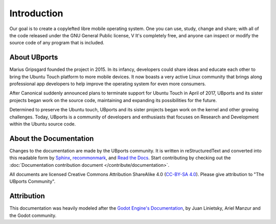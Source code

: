 Introduction
============

Our goal is to create a copylefted libre mobile operating system. One you can use, study, change and share; with all of the code released under the GNU General Public license, V It's completely free, and anyone can inspect or modify the source code of any program that is included.

About UBports
-------------

Marius Gripsgard founded the project in 2015. In its infancy, developers could share ideas and educate each other to bring the Ubuntu Touch platform to more mobile devices. It now boasts a very active Linux community that brings along professional app developers to help improve the operating system for even more consumers.

After Canonical suddenly announced plans to terminate support for Ubuntu Touch in April of 2017, UBports and its sister projects began work on the source code, maintaining and expanding its possibilities for the future. 

Determined to preserve the Ubuntu touch, UBports and its sister projects began work on the kernel and other growing challenges. Today, UBports is a community of developers and enthusiasts that focuses on Research and Development within the Ubuntu source code.


About the Documentation
-----------------------

Changes to the documentation are made by the UBports community. It is written in reStructuredText and converted into this readable form by `Sphinx <https://www.sphinx-doc.org/en/master/>`_, `recommonmark <http://recommonmark.readthedocs.io/en/latest/>`_, and `Read the Docs <https://readthedocs.io>`_. Start contributing by checking out the :doc:`Documentation contribution document </contribute/documentation>`.

All documents are licensed Creative Commons Attribution ShareAlike 4.0 (`CC-BY-SA 4.0 <https://creativecommons.org/licenses/by-sa/4.0/>`_). Please give attribution to "The UBports Community".

Attribution
-----------

This documentation was heavily modeled after the `Godot Engine's Documentation <https://docs.godotengine.org/en/stable/>`_, by Juan Linietsky, Ariel Manzur and the Godot community.
